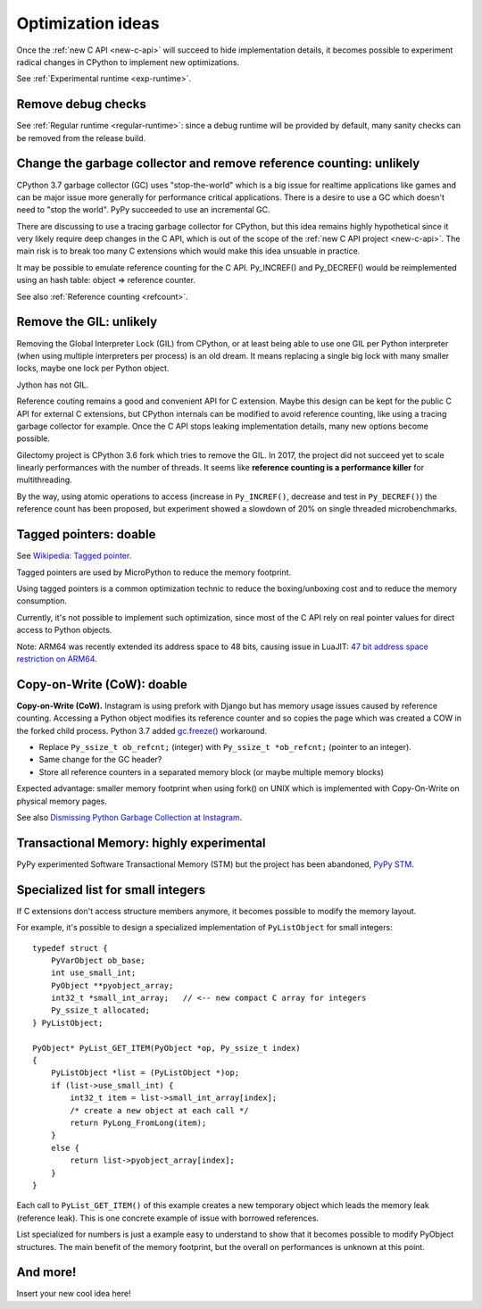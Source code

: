 .. _optim-ideas:

++++++++++++++++++
Optimization ideas
++++++++++++++++++

Once the :ref:`new C API <new-c-api>` will succeed to hide implementation
details, it becomes possible to experiment radical changes in CPython to
implement new optimizations.

See :ref:`Experimental runtime <exp-runtime>`.

Remove debug checks
===================

See :ref:`Regular runtime <regular-runtime>`: since a debug runtime will be
provided by default, many sanity checks can be removed from the release build.

.. _change-gc:

Change the garbage collector and remove reference counting: unlikely
====================================================================

CPython 3.7 garbage collector (GC) uses "stop-the-world" which is a big issue
for realtime applications like games and can be major issue more generally
for performance critical applications. There is a desire to use a GC which
doesn't need to "stop the world". PyPy succeeded to use an incremental GC.

There are discussing to use a tracing garbage collector for CPython, but this
idea remains highly hypothetical since it very likely require deep changes in
the C API, which is out of the scope of the :ref:`new C API project
<new-c-api>`. The main risk is to break too many C extensions which would make
this idea unsuable in practice.

It may be possible to emulate reference counting for the C API. Py_INCREF() and
Py_DECREF() would be reimplemented using an hash table: object => reference
counter.

See also :ref:`Reference counting <refcount>`.

Remove the GIL: unlikely
========================

Removing the Global Interpreter Lock (GIL) from CPython, or at least being able
to use one GIL per Python interpreter (when using multiple interpreters per
process) is an old dream. It means replacing a single big lock with many
smaller locks, maybe one lock per Python object.

Jython has not GIL.

Reference couting remains a good and convenient API for C extension. Maybe this
design can be kept for the public C API for external C extensions, but CPython
internals can be modified to avoid reference counting, like using a tracing
garbage collector for example. Once the C API stops leaking implementation
details, many new options become possible.

Gilectomy project is CPython 3.6 fork which tries to remove the GIL. In 2017,
the project did not succeed yet to scale linearly performances with the number
of threads. It seems like **reference counting is a performance killer** for
multithreading.

By the way, using atomic operations to access (increase in ``Py_INCREF()``,
decrease and test in ``Py_DECREF()``) the reference count has been proposed,
but experiment showed a slowdown of 20% on single threaded microbenchmarks.


Tagged pointers: doable
=======================

See `Wikipedia: Tagged pointer
<https://en.wikipedia.org/wiki/Tagged_pointer>`_.

Tagged pointers are used by MicroPython to reduce the memory footprint.

Using tagged pointers is a common optimization technic to reduce the
boxing/unboxing cost and to reduce the memory consumption.

Currently, it's not possible to implement such optimization, since most of the
C API rely on real pointer values for direct access to Python objects.

Note: ARM64 was recently extended its address space to 48 bits, causing
issue in LuaJIT: `47 bit address space restriction on ARM64
<https://github.com/LuaJIT/LuaJIT/issues/49>`_.

Copy-on-Write (CoW): doable
===========================

**Copy-on-Write (CoW).** Instagram is using prefork with Django but has
memory usage issues caused by reference counting. Accessing a Python object
modifies its reference counter and so copies the page which was created a COW
in the forked child process. Python 3.7 added `gc.freeze()
<https://docs.python.org/dev/library/gc.html#gc.freeze>`_ workaround.

* Replace ``Py_ssize_t ob_refcnt;`` (integer)
  with ``Py_ssize_t *ob_refcnt;`` (pointer to an integer).
* Same change for the GC header?
* Store all reference counters in a separated memory block
  (or maybe multiple memory blocks)

Expected advantage: smaller memory footprint when using fork() on UNIX
which is implemented with Copy-On-Write on physical memory pages.

See also `Dismissing Python Garbage Collection at Instagram
<https://engineering.instagram.com/dismissing-python-garbage-collection-at-instagram-4dca40b29172>`_.

Transactional Memory: highly experimental
=========================================

PyPy experimented Software Transactional Memory (STM) but the project has
been abandoned, `PyPy STM <http://doc.pypy.org/en/latest/stm.html>`_.


.. _specialized-list:

Specialized list for small integers
===================================

If C extensions don't access structure members anymore, it becomes
possible to modify the memory layout.

For example, it's possible to design a specialized implementation of
``PyListObject`` for small integers::

    typedef struct {
        PyVarObject ob_base;
        int use_small_int;
        PyObject **pyobject_array;
        int32_t *small_int_array;   // <-- new compact C array for integers
        Py_ssize_t allocated;
    } PyListObject;

    PyObject* PyList_GET_ITEM(PyObject *op, Py_ssize_t index)
    {
        PyListObject *list = (PyListObject *)op;
        if (list->use_small_int) {
            int32_t item = list->small_int_array[index];
            /* create a new object at each call */
            return PyLong_FromLong(item);
        }
        else {
            return list->pyobject_array[index];
        }
    }

Each call to ``PyList_GET_ITEM()`` of this example creates a new temporary
object which leads the memory leak (reference leak). This is one concrete
example of issue with borrowed references.

List specialized for numbers is just a example easy to understand to show that
it becomes possible to modify PyObject structures. The main benefit of the
memory footprint, but the overall on performances is unknown at this point.


And more!
=========

Insert your new cool idea here!

